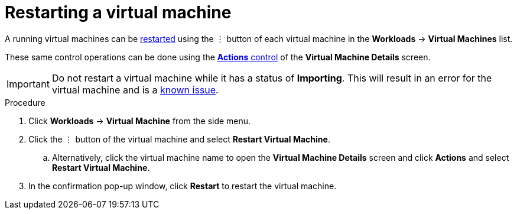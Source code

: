 // Module included in the following assemblies:
//
// * cnv_users_guide/cnv_users_guide.adoc

[[cnv-restart-vm-web]]
= Restarting a virtual machine

A running virtual machines can be xref:cnv-vm-actions-web[restarted] using the &#8942; button of each virtual machine in the *Workloads* -> *Virtual Machines* list. 

These same control operations can be done using the xref:cnv-vm-actions-web[*Actions* control] of the *Virtual Machine Details* screen.

[IMPORTANT]
====
Do not restart a virtual machine while it has a status of *Importing*. This will result in an error for the virtual machine and is a xref:../cnv_release_notes/cnv_release_notes.adoc#RN_known_issues[known issue]. 
====

.Procedure

. Click *Workloads* -> *Virtual Machine* from the side menu.
. Click the &#8942; button of the virtual machine and select *Restart Virtual Machine*.
.. Alternatively, click the virtual machine name to open the *Virtual Machine Details* screen and click *Actions* and select *Restart Virtual Machine*. 
. In the confirmation pop-up window, click *Restart* to restart the virtual machine.

